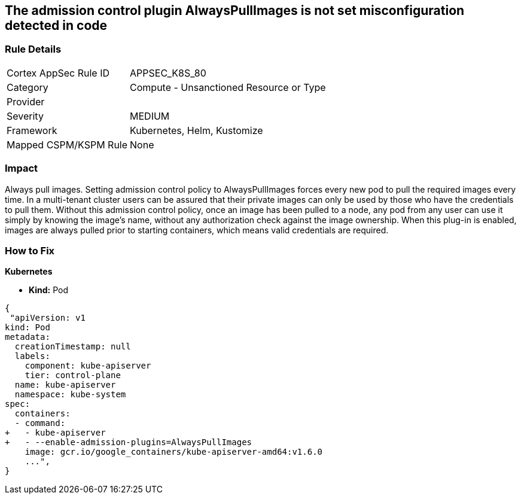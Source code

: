 == The admission control plugin AlwaysPullImages is not set misconfiguration detected in code
// Admission control plugin AlwaysPullImages is not set


=== Rule Details

[cols="1,2"]
|===
|Cortex AppSec Rule ID |APPSEC_K8S_80
|Category |Compute - Unsanctioned Resource or Type
|Provider |
|Severity |MEDIUM
|Framework |Kubernetes, Helm, Kustomize
|Mapped CSPM/KSPM Rule |None
|===




=== Impact
Always pull images.
Setting admission control policy to AlwaysPullImages forces every new pod to pull the required images every time.
In a multi-tenant cluster users can be assured that their private images can only be used by those who have the credentials to pull them.
Without this admission control policy, once an image has been pulled to a node, any pod from any user can use it simply by knowing the image's name, without any authorization check against the image ownership.
When this plug-in is enabled, images are always pulled prior to starting containers, which means valid credentials are required.

=== How to Fix


*Kubernetes* 


* *Kind:* Pod


[source,yaml]
----
{
 "apiVersion: v1
kind: Pod
metadata:
  creationTimestamp: null
  labels:
    component: kube-apiserver
    tier: control-plane
  name: kube-apiserver
  namespace: kube-system
spec:
  containers:
  - command:
+   - kube-apiserver
+   - --enable-admission-plugins=AlwaysPullImages
    image: gcr.io/google_containers/kube-apiserver-amd64:v1.6.0
    ...",
}
----

